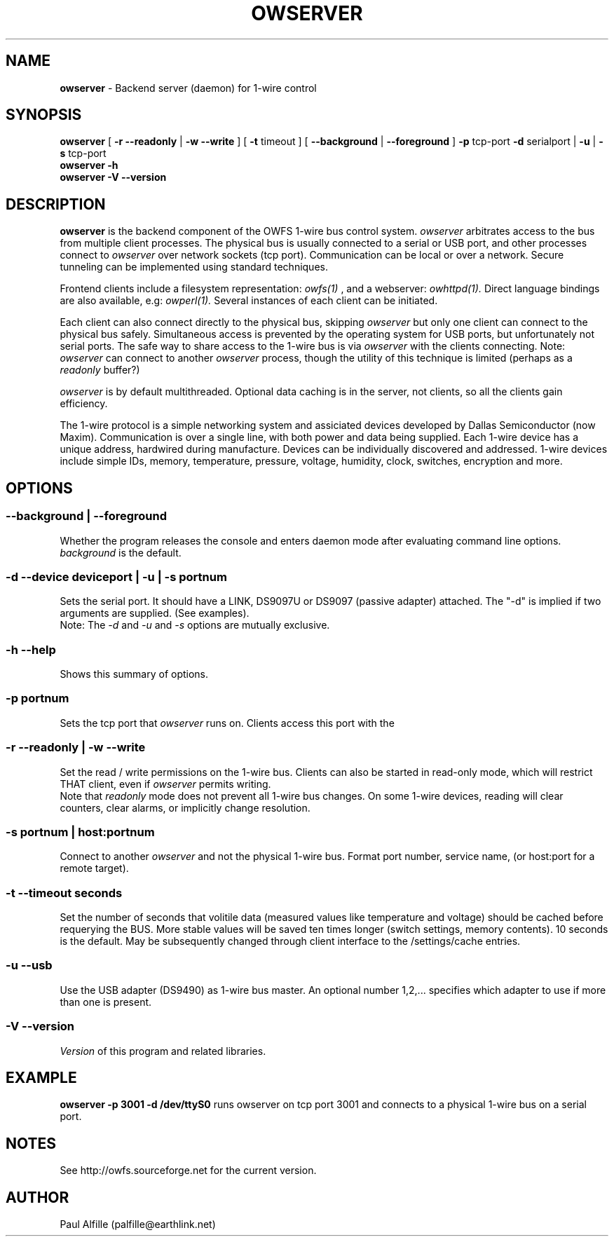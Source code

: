 '\"
'\" Copyright (c) 2003-2004 Paul H Alfille, MD
'\" (palfille@earthlink.net)
'\"
'\" Device manual page for the OWFS -- 1-wire filesystem package
'\" Based on Dallas Semiconductor, Inc's datasheets, and trial and error.
'\"
'\" Free for all use. No waranty. None. Use at your own risk.
'\" $Id$
'\"
.TH OWSERVER 1 2004 "OWSERVER Manpage" "One-Wire File System"
.SH NAME
.B owserver
\- Backend server (daemon) for 1-wire control
.SH SYNOPSIS
.B owserver
[
.B \-r \-\-readonly
|
.B \-w \-\-write
] [
.B \-t
timeout ] [
.B \-\-background
|
.B \-\-foreground
]
.B \-p
tcp-port
.B \-d
serialport |
.B \-u
|
.B \-s
tcp-port
.br
.B owserver
.B \-h
.br
.B owserver
.B \-V \-\-version
.SH "DESCRIPTION"
.B owserver
is the backend component of the OWFS 1-wire bus control system.
.I owserver
arbitrates access to the bus from multiple client processes. The physical bus is usually connected to a serial or USB port, and other processes connect to
.I owserver
over network sockets (tcp port). Communication can be local or over a network. Secure tunneling can be implemented using standard techniques.
.PP
Frontend clients include a filesystem representation:
.I owfs(1)
, and a webserver:
.I owhttpd(1).
Direct language bindings are also available, e.g:
.I owperl(1).
Several instances of each client can be initiated.
.PP
Each client can also connect directly to the physical bus, skipping
.I owserver
but only one client can connect to the physical bus safely. Simultaneous access is prevented by the operating system for USB ports, but unfortunately not serial ports. The safe way to share access to the 1-wire bus is via
.I owserver
with the clients connecting. Note:
.I owserver
can connect to another
.I owserver
process, though the utility of this technique is limited (perhaps as a
.I readonly
buffer?)
.PP
.I owserver
is by default multithreaded. Optional data caching is in the server, not clients, so all the clients gain efficiency.
.PP
The 1-wire protocol is a simple networking system and assiciated devices developed by Dallas Semiconductor (now Maxim). Communication is over a single line, with both power and data being supplied. Each 1-wire device has a unique address, hardwired during manufacture. Devices can be individually discovered and addressed. 1-wire devices include simple IDs, memory, temperature, pressure, voltage, humidity, clock, switches, encryption and more.
.SH OPTIONS
.SS \-\-background | \-\-foreground
Whether the program releases the console and enters daemon mode after evaluating command line options.
.I background
is the default.
.SS \-d \-\-device "deviceport" | \-u | -s portnum
Sets the serial port. It should have a LINK, DS9097U or DS9097 (passive adapter) attached. The "-d" is implied if two arguments are supplied. (See examples).
.br
Note: The
.I \-d
and
.I \-u
and
.I \-s
options are mutually exclusive.
.SS \-h \-\-help
Shows this summary of options.
.SS \-p portnum
Sets the tcp port that
.I owserver
runs on. Clients access this port with the \"-s\" command line option.
.SS \-r \-\-readonly | \-w \-\-write
Set the read / write permissions on the 1-wire bus. Clients can also be started in read-only mode, which will restrict THAT client, even if
.I owserver
permits writing.
.br
Note that
.I readonly
mode does not prevent all 1-wire bus changes. On some 1-wire devices, reading will clear counters, clear alarms, or implicitly change resolution.
.SS \-s portnum | host:portnum
Connect to another
.I owserver
and not the physical 1-wire bus. Format port number, service name, (or host:port for a remote target).
.SS \-t \-\-timeout "seconds"
Set the number of seconds that volitile data (measured values like temperature and voltage) should be cached before requerying the BUS. More stable values will be saved ten times longer (switch settings, memory contents). 10 seconds is the default. May be subsequently changed through client interface to the /settings/cache entries.
.SS \-u \-\-usb
Use the USB adapter (DS9490) as 1-wire bus master. An optional number 1,2,... specifies which adapter to use if more than one is present.
.SS \-V \-\-version
.I Version
of this program and related libraries.
.SH EXAMPLE
.B owserver -p 3001 -d /dev/ttyS0
runs owserver on tcp port 3001 and connects to a physical 1-wire bus on a serial port.
.SH NOTES
See http://owfs.sourceforge.net for the current version.

.SH AUTHOR
Paul Alfille (palfille@earthlink.net)
